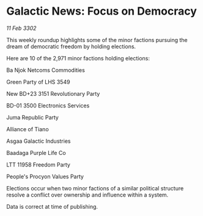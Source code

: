 * Galactic News: Focus on Democracy

/11 Feb 3302/

This weekly roundup highlights some of the minor factions pursuing the dream of democratic freedom by holding elections. 

Here are 10 of the 2,971 minor factions holding elections: 

Ba Njok Netcoms Commodities 

Green Party of LHS 3549 

New BD+23 3151 Revolutionary Party 

BD-01 3500 Electronics Services 

Juma Republic Party 

Alliance of Tiano 

Asgaa Galactic Industries 

Baadaga Purple Life Co 

LTT 11958 Freedom Party 

People's Procyon Values Party 

Elections occur when two minor factions of a similar political structure resolve a conflict over ownership and influence within a system. 

Data is correct at time of publishing.